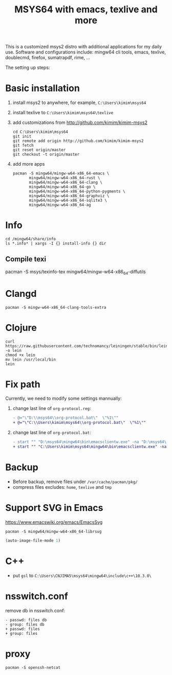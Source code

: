 #+TITLE: MSYS64 with emacs, texlive and more

This is a customized msys2 distro with additional applications for my daily
use. Software and configurations include: mingw64 cli tools, emacs, texlive,
doublecmd, firefox, sumatrapdf, rime, ...

The setting up steps:

* Basic installation

1. install msys2 to anywhere, for example, =C:\Users\kimim\msys64=
2. install texlive to =C:\Users\kimim\msys64\texlive=
3. add customizations from http://github.com/kimim/kimim-msys2
   #+begin_src shell
   cd C:\Users\kimim\msys64
   git init
   git remote add origin http://github.com/kimim/kimim-msys2
   git fetch
   git reset origin/master
   git checkout -t origin/master
   #+end_src
4. add more apps
   #+begin_src shell
pacman -S mingw64/mingw-w64-x86_64-emacs \
       mingw64/mingw-w64-x86_64-rust \
       mingw64/mingw-w64-x86_64-clang \
       mingw64/mingw-w64-x86_64-go \
       mingw64/mingw-w64-x86_64-python-pygments \
       mingw64/mingw-w64-x86_64-graphviz \
       mingw64/mingw-w64-x86_64-sqlite3 \
       mingw64/mingw-w64-x86_64-ag
   #+end_src

* Info

#+begin_src shell
cd /mingw64/share/info
ls *.info* | xargs -I {} install-info {} dir
#+end_src

** Compile texi

pacman -S msys/texinfo-tex mingw64/mingw-w64-x86_64-diffutils

* Clangd

#+begin_src shell
pacman -S mingw-w64-x86_64-clang-tools-extra
#+end_src

* Clojure

#+begin_src shell
curl https://raw.githubusercontent.com/technomancy/leiningen/stable/bin/lein -o lein
chmod +x lein
mv lein /usr/local/bin
lein
#+end_src

* Fix path

Currently, we need to modify some settings mannually:
1. change last line of =org-protocol.reg=:
   #+begin_src diff
- @="\"D:\\msys64\\org-protocol.bat\"  \"%1\""
+ @="\"C:\\Users\kimim\msys64\\org-protocol.bat\"  \"%1\""
   #+end_src
2. change last line of =org-protocol.bat=:
   #+begin_src diff
- start "" "D:\msys64\mingw64\bin\emacsclientw.exe" -na "D:\msys64\mingw64\bin\runemacs.exe" "%URL%"
+ start "" "C:\Users\kimim\msys64\mingw64\bin\emacsclientw.exe" -na "C:\Users\kimim\msys64\mingw64\bin\runemacs.exe" "%URL%"
   #+end_src

* Backup

- Before backup, remove files under ~/var/cache/pacman/pkg/~
- compress files excludes: ~home~, ~texlive~ and ~tmp~

* Support SVG in Emacs

https://www.emacswiki.org/emacs/EmacsSvg

#+begin_src shell
pacman -S mingw64/mingw-w64-x86_64-librsvg
#+end_src

#+begin_src emacs-lisp
(auto-image-file-mode 1)
#+end_src

* C++

- put =gsl= to =C:\Users\CNJIMA5\msys64\mingw64\include\c++\10.3.0\=

* nsswitch.conf

remove db in nsswitch.conf:

#+begin_example
- passwd: files db
- group: files db
+ passwd: files
+ group: files
#+end_example

* proxy

#+begin_src shell
pacman -S openssh-netcat
#+end_src
